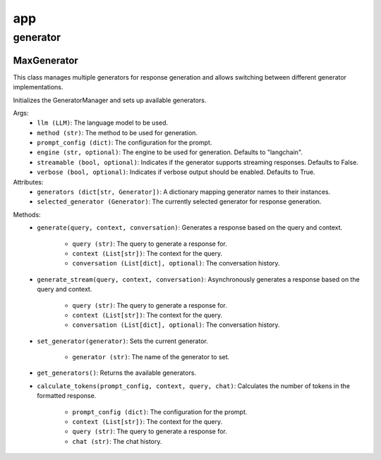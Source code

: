 app
====

generator
************

MaxGenerator
^^^^^^^^^^^^
This class manages multiple generators for response generation and allows switching between different generator implementations.

Initializes the GeneratorManager and sets up available generators.

Args:
    - ``llm (LLM)``: The language model to be used.
    - ``method (str)``: The method to be used for generation.
    - ``prompt_config (dict)``: The configuration for the prompt.
    - ``engine (str, optional)``: The engine to be used for generation. Defaults to "langchain".
    - ``streamable (bool, optional)``: Indicates if the generator supports streaming responses. Defaults to False.
    - ``verbose (bool, optional)``: Indicates if verbose output should be enabled. Defaults to True.

Attributes:
    - ``generators (dict[str, Generator])``: A dictionary mapping generator names to their instances.
    - ``selected_generator (Generator)``: The currently selected generator for response generation.
    
.. code-block:: python
    from maxaillm.app.generator.MaxGenerator import MaxGenerator
    
    
    # define prompt configuration
    p_conf = {'moderations':'', 'task':'', 'identity':''}
    
    # initialize MaxGenerator
    mg = MaxGenerator(llm=llm, method='stuff', prompt_config=p_conf, engine="langchain")
    
    # generate batch response
    mg.generate(query='Explain Reinforcement Learning', context=out)
    
    # to generate 
    mg.generate_stream(query='Explain Reinforcement Learning', context=out)

Methods:
    - ``generate(query, context, conversation)``: Generates a response based on the query and context.

        - ``query (str)``: The query to generate a response for.
        - ``context (List[str])``: The context for the query.
        - ``conversation (List[dict], optional)``: The conversation history.

    - ``generate_stream(query, context, conversation)``: Asynchronously generates a response based on the query and context.

        - ``query (str)``: The query to generate a response for.
        - ``context (List[str])``: The context for the query.
        - ``conversation (List[dict], optional)``: The conversation history.

    - ``set_generator(generator)``: Sets the current generator.

        - ``generator (str)``: The name of the generator to set.

    - ``get_generators()``: Returns the available generators.

    - ``calculate_tokens(prompt_config, context, query, chat)``: Calculates the number of tokens in the formatted response.

        - ``prompt_config (dict)``: The configuration for the prompt.
        - ``context (List[str])``: The context for the query.
        - ``query (str)``: The query to generate a response for.
        - ``chat (str)``: The chat history.